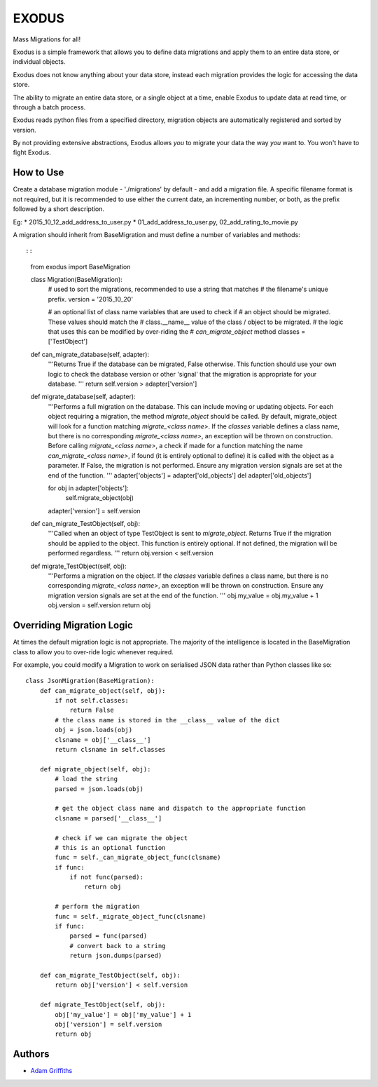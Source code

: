 

======
EXODUS
======

Mass Migrations for all!

Exodus is a simple framework that allows you to define data migrations and apply
them to an entire data store, or individual objects.

Exodus does not know anything about your data store, instead each migration
provides the logic for accessing the data store.

The ability to migrate an entire data store, or a single object at a time, enable
Exodus to update data at read time, or through a batch process.

Exodus reads python files from a specified directory, migration objects are
automatically registered and sorted by version.

By not providing extensive abstractions, Exodus allows *you* to migrate your data
the way *you* want to. You won't have to fight Exodus.


How to Use
==========

Create a database migration module - './migrations' by default - and add a migration
file.
A specific filename format is not required, but it is recommended to use either
the current date, an incrementing number, or both, as the prefix followed by a short
description.

Eg:
* 2015_10_12_add_address_to_user.py
* 01_add_address_to_user.py, 02_add_rating_to_movie.py


A migration should inherit from BaseMigration and must define a number of variables
and methods::


::

    from exodus import BaseMigration

    class Migration(BaseMigration):
        # used to sort the migrations, recommended to use a string that matches
        # the filename's unique prefix.
        version = '2015_10_20'

        # an optional list of class name variables that are used to check if
        # an object should be migrated. These values should match the
        # class.__name__ value of the class / object to be migrated.
        # the logic that uses this can be modified by over-riding the
        # `can_migrate_object` method
        classes = ['TestObject']

    def can_migrate_database(self, adapter):
        '''Returns True if the database can be migrated, False otherwise.
        This function should use your own logic to check the database version
        or other 'signal' that the migration is appropriate for your database.
        '''
        return self.version > adapter['version']

    def migrate_database(self, adapter):
        '''Performs a full migration on the database.
        This can include moving or updating objects.
        For each object requiring a migration, the method `migrate_object` should
        be called.
        By default, migrate_object will look for a function matching `migrate_<class name>`.
        If the `classes` variable defines a class name, but there is no corresponding `migrate_<class name>`,
        an exception will be thrown on construction.
        Before calling `migrate_<class name>`, a check if made for a function matching
        the name `can_migrate_<class name>`, if found (it is entirely optional to define)
        it is called with the object as a parameter. If False, the migration is
        not performed.
        Ensure any migration version signals are set at the end of the function.
        '''
        adapter['objects'] = adapter['old_objects']
        del adapter['old_objects']

        for obj in adapter['objects']:
            self.migrate_object(obj)
        adapter['version'] = self.version

    def can_migrate_TestObject(self, obj):
        '''Called when an object of type TestObject is sent to `migrate_object`.
        Returns True if the migration should be applied to the object.
        This function is entirely optional. If not defined, the migration will be
        performed regardless.
        '''
        return obj.version < self.version

    def migrate_TestObject(self, obj):
        '''Performs a migration on the object.
        If the `classes` variable defines a class name, but there is no corresponding `migrate_<class name>`,
        an exception will be thrown on construction.
        Ensure any migration version signals are set at the end of the function.
        '''
        obj.my_value = obj.my_value + 1
        obj.version = self.version
        return obj


Overriding Migration Logic
==========================

At times the default migration logic is not appropriate.
The majority of the intelligence is located in the BaseMigration class to
allow you to over-ride logic whenever required.

For example, you could modify a Migration to work on serialised JSON data
rather than Python classes like so::

    class JsonMigration(BaseMigration):
        def can_migrate_object(self, obj):
            if not self.classes:
                return False
            # the class name is stored in the __class__ value of the dict
            obj = json.loads(obj)
            clsname = obj['__class__']
            return clsname in self.classes

        def migrate_object(self, obj):
            # load the string
            parsed = json.loads(obj)

            # get the object class name and dispatch to the appropriate function
            clsname = parsed['__class__']

            # check if we can migrate the object
            # this is an optional function
            func = self._can_migrate_object_func(clsname)
            if func:
                if not func(parsed):
                    return obj

            # perform the migration
            func = self._migrate_object_func(clsname)
            if func:
                parsed = func(parsed)
                # convert back to a string
                return json.dumps(parsed)

        def can_migrate_TestObject(self, obj):
            return obj['version'] < self.version

        def migrate_TestObject(self, obj):
            obj['my_value'] = obj['my_value'] + 1
            obj['version'] = self.version
            return obj

Authors
=======

* `Adam Griffiths <https://github.com/adamlwgriffiths>`_
